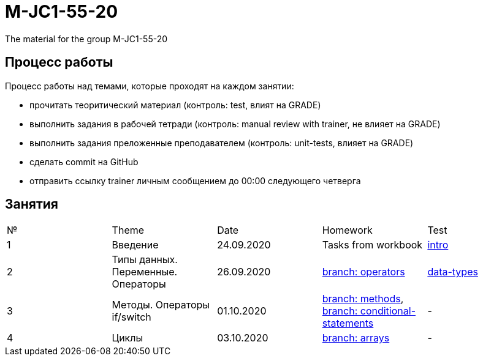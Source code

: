 = M-JC1-55-20

The material for the group M-JC1-55-20

== Процесс работы

Процесс работы над темами, которые проходят на каждом занятии:

- прочитать теоритический материал (контроль: test, влият на GRADE)
- выполнить задания в рабочей тетради (контроль: manual review with trainer, не влияет на GRADE)
- выполнить задания преложенные преподавателем (контроль: unit-tests, влияет на GRADE)
- сделать commit на GitHub
- отправить ссылку trainer личным сообщением до 00:00 следующего четверга

== Занятия

|===
|№|Theme|Date|Homework|Test
|1|Введение|24.09.2020|Tasks from workbook|link:https://forms.gle/XHwuj6ZJbbUqP7xA6[intro]
|2|Типы данных. Переменные. Операторы|26.09.2020|link:https://github.com/rakovets/course-java-basics/tree/operators[branch: operators]|link:https://forms.gle/5wDwXhgScm7JVt668[data-types]
|3|Методы. Операторы if/switch|01.10.2020|link:https://github.com/rakovets/course-java-basics/tree/methods[branch: methods], link:https://github.com/rakovets/course-java-basics/tree/conditional-statements[branch: conditional-statements]|-
|4|Циклы|03.10.2020|link:https://github.com/rakovets/course-java-basics/tree/arrays[branch: arrays]|-
|===

